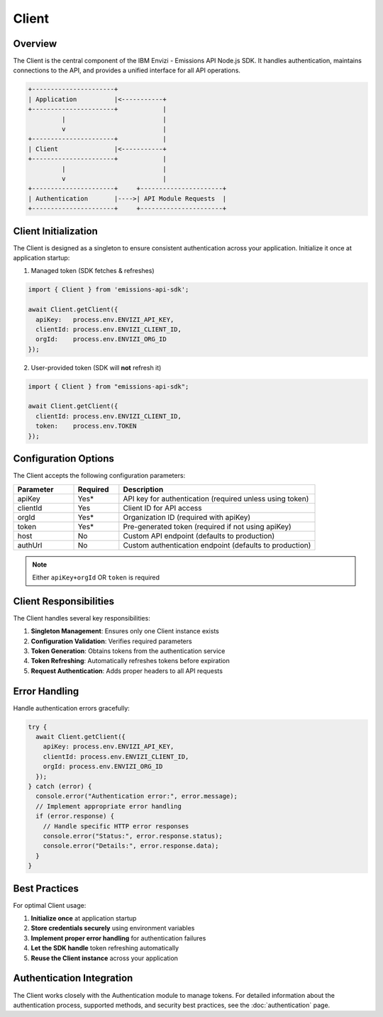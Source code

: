 ======
Client
======

Overview
--------

The Client is the central component of the IBM Envizi - Emissions API Node.js SDK. It handles authentication, maintains connections to the API, and provides a unified interface for all API operations.

.. code-block:: none

   +----------------------+
   | Application          |<-----------+
   +----------------------+            |
            |                          |
            v                          |
   +----------------------+            |
   | Client               |<-----------+
   +----------------------+            |
            |                          |
            v                          |
   +----------------------+     +----------------------+
   | Authentication       |---->| API Module Requests  |
   +----------------------+     +----------------------+

Client Initialization
---------------------

The Client is designed as a singleton to ensure consistent authentication across your application. Initialize it once at application startup:

1. Managed token (SDK fetches & refreshes)

.. code-block:: javascript

    import { Client } from 'emissions-api-sdk';
    
    await Client.getClient({
      apiKey:   process.env.ENVIZI_API_KEY,
      clientId: process.env.ENVIZI_CLIENT_ID,
      orgId:    process.env.ENVIZI_ORG_ID
    });

2. User-provided token (SDK will **not** refresh it)

.. code-block:: javascript

    import { Client } from "emissions-api-sdk";

    await Client.getClient({
      clientId: process.env.ENVIZI_CLIENT_ID,
      token:    process.env.TOKEN
    });

Configuration Options
---------------------

The Client accepts the following configuration parameters:

.. list-table::
   :header-rows: 1
   :widths: 20 15 65

   * - Parameter
     - Required
     - Description
   * - apiKey
     - Yes*
     - API key for authentication (required unless using token)
   * - clientId
     - Yes
     - Client ID for API access
   * - orgId
     - Yes*
     - Organization ID (required with apiKey)
   * - token
     - Yes*
     - Pre-generated token (required if not using apiKey)
   * - host
     - No
     - Custom API endpoint (defaults to production)
   * - authUrl
     - No
     - Custom authentication endpoint (defaults to production)

.. note::
    Either ``apiKey+orgId`` OR ``token`` is required

Client Responsibilities
-----------------------

The Client handles several key responsibilities:

1. **Singleton Management**: Ensures only one Client instance exists
2. **Configuration Validation**: Verifies required parameters
3. **Token Generation**: Obtains tokens from the authentication service
4. **Token Refreshing**: Automatically refreshes tokens before expiration
5. **Request Authentication**: Adds proper headers to all API requests

Error Handling
--------------

Handle authentication errors gracefully:

.. code-block:: javascript

    try {
      await Client.getClient({
        apiKey: process.env.ENVIZI_API_KEY,
        clientId: process.env.ENVIZI_CLIENT_ID,
        orgId: process.env.ENVIZI_ORG_ID
      });
    } catch (error) {
      console.error("Authentication error:", error.message);
      // Implement appropriate error handling
      if (error.response) {
        // Handle specific HTTP error responses
        console.error("Status:", error.response.status);
        console.error("Details:", error.response.data);
      }
    }


Best Practices
--------------

For optimal Client usage:

1. **Initialize once** at application startup
2. **Store credentials securely** using environment variables
3. **Implement proper error handling** for authentication failures
4. **Let the SDK handle** token refreshing automatically
5. **Reuse the Client instance** across your application

Authentication Integration
--------------------------

The Client works closely with the Authentication module to manage tokens. For detailed information about the authentication process, supported methods, and security best practices, see the :doc:`authentication` page.
